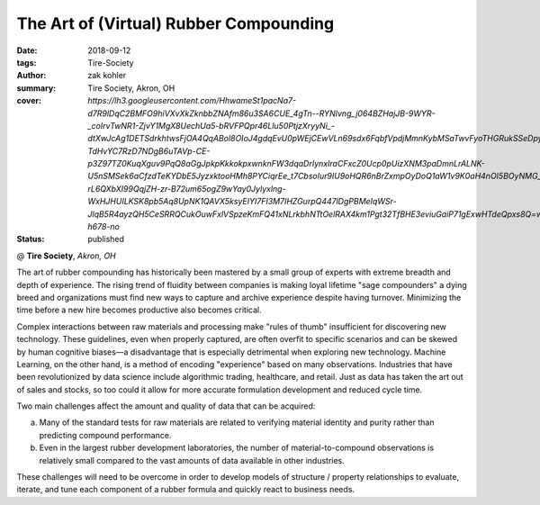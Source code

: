 The Art of (Virtual) Rubber Compounding
#######################################

:date: 2018-09-12
:tags: Tire-Society
:author: zak kohler
:summary: Tire Society, Akron, OH
:cover: `https://lh3.googleusercontent.com/HhwameSt1pacNa7-d7R9lDqC2BMFO9hiVXvXkZknbbZNAfm86u3SA6CUE_4gTn--RYNIvng_j064BZHajJB-9WYR-_coIrvTwNR1-ZjvY1MgX8UechUa5-bRVFPQpr46Llu50PtjzXryyNi_-dtXwJcAg1DETSdrkhtwsFjOA4QqABol8OIoJ4gdqEvU0pWEjCEwVLn69sdx6FqbfVpdjMmnKybMSaTwvFyoTHGRukSSeDpy3s7Pf03ymtqgrfK2yTt21vdvCvpMBwyWA8Co0XLvkq205w-TdHvYC7RzD7NDgB6uTAVp-CE-p3Z97TZ0KuqXguv9PqQ8aGgJpkpKkkokpxwnknFW3dqaDrIynxIraCFxcZ0Ucp0pUizXNM3paDmnLrALNK-U5nSMSek6aCfzdTeKYDbE5JyzxktooHMh8PYCiqrEe_t7CbsoIur9IU9oHQR6nBrZxmpOyDoQ1aW1v9K0aH4nOI5BOyNMG__-rL6QXbXI99QqjZH-zr-B72um65ogZ9wYay0Jylyxlng-WxHJHUILKSK8pb5Aq8UpNK1QAVX5ksyEIYI7FI3M7IHZGurpQ447lDgPBMeIqWSr-JlqB5R4ayzQH5CeSRRQCukOuwFxlVSpzeKmFQ41xNLrkbhNTtOelRAX4km1Pgt32TfBHE3eviuGaiP71gExwHTdeQpxs8Q=w530-h678-no`
:status: published

@ **Tire Society**, *Akron, OH*

.. image:: https://lh3.googleusercontent.com/HhwameSt1pacNa7-d7R9lDqC2BMFO9hiVXvXkZknbbZNAfm86u3SA6CUE_4gTn--RYNIvng_j064BZHajJB-9WYR-_coIrvTwNR1-ZjvY1MgX8UechUa5-bRVFPQpr46Llu50PtjzXryyNi_-dtXwJcAg1DETSdrkhtwsFjOA4QqABol8OIoJ4gdqEvU0pWEjCEwVLn69sdx6FqbfVpdjMmnKybMSaTwvFyoTHGRukSSeDpy3s7Pf03ymtqgrfK2yTt21vdvCvpMBwyWA8Co0XLvkq205w-TdHvYC7RzD7NDgB6uTAVp-CE-p3Z97TZ0KuqXguv9PqQ8aGgJpkpKkkokpxwnknFW3dqaDrIynxIraCFxcZ0Ucp0pUizXNM3paDmnLrALNK-U5nSMSek6aCfzdTeKYDbE5JyzxktooHMh8PYCiqrEe_t7CbsoIur9IU9oHQR6nBrZxmpOyDoQ1aW1v9K0aH4nOI5BOyNMG__-rL6QXbXI99QqjZH-zr-B72um65ogZ9wYay0Jylyxlng-WxHJHUILKSK8pb5Aq8UpNK1QAVX5ksyEIYI7FI3M7IHZGurpQ447lDgPBMeIqWSr-JlqB5R4ayzQH5CeSRRQCukOuwFxlVSpzeKmFQ41xNLrkbhNTtOelRAX4km1Pgt32TfBHE3eviuGaiP71gExwHTdeQpxs8Q=w530-h678-no
   :width: 40%
   :alt: First time in front of such a large audience.

The art of rubber compounding has historically been mastered by a small group of experts with extreme breadth and depth of experience. The rising trend of fluidity between companies is making loyal lifetime "sage compounders" a dying breed and organizations must find new ways to capture and archive experience despite having turnover. Minimizing the time before a new hire becomes productive also becomes critical.

Complex interactions between raw materials and processing make "rules of thumb" insufficient for discovering new technology. These guidelines, even when properly captured, are often overfit to specific scenarios and can be skewed by human cognitive biases—a disadvantage that is especially detrimental when exploring new technology. Machine Learning, on the other hand, is a method of encoding "experience" based on many observations. Industries that have been revolutionized by data science include algorithmic trading, healthcare, and retail. Just as data has taken the art out of sales and stocks, so too could it allow for more accurate formulation development and reduced cycle time.

Two main challenges affect the amount and quality of data that can be acquired:

a. Many of the standard tests for raw materials are related to verifying material identity and purity rather than predicting compound performance.

b. Even in the largest rubber development laboratories, the number of material-to-compound observations is relatively small compared to the vast amounts of data available in other industries.

These challenges will need to be overcome in order to develop models of structure / property relationships to evaluate, iterate, and tune each component of a rubber formula and quickly react to business needs.

